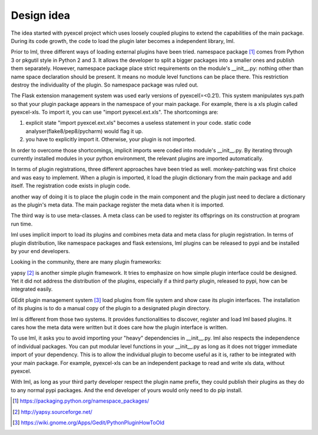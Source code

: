 Design idea
=====================

The idea started with pyexcel project which uses loosely coupled plugins to extend
the capabilities of the main package. During its code growth, the code to load
the plugin later becomes a independent library, lml.

Prior to lml, three different ways of loading external plugins have been tried.
namespace package [#f1]_ comes from Python 3 or pkgutil style in Python 2 and 3.
It allows the developer to split a bigger packages into a smaller ones and
publish them separately. However, namespace package place strict requirements
on the module's __init__.py: nothing other than name space declaration should
be present. It means no module level functions can be place there. This restriction
destroy the individuality of the plugin. So namespace package was ruled out.

The Flask extension management system was used early versions of pyexcel(=<0.21).
This system manipulates sys.path so that your plugin package appears in the namespace
of your main package. For example, there is a xls plugin called pyexcel-xls. To
import it, you can use "import pyexcel.ext.xls". The shortcomings are:

#. explicit state "import pyexcel.ext.xls" becomes a useless statement in your code.
   static code analyser(flake8/pep8/pycharm) would flag it up.
#. you have to explicitly import it. Otherwise, your plugin is not imported.

In order to overcome those shortcomings, implicit imports were coded into module's
__init__.py. By iterating through currently installed modules in your python
environment, the relevant plugins are imported automatically.

In terms of plugin registrations, three different approaches have been tried as
well. monkey-patching was first choice and was easy to implement. When a plugin
is imported, it load the plugin dictionary from the main package and add itself.
The registration code exists in plugin code.

another way of doing it is to place the plugin code in the main component and the
plugin just need to declare a dictionary as the plugin's meta data. The main package
register the meta data when it is imported.

The third way is to use meta-classes. A meta class can be used to register its
offsprings on its construction at program run time.

lml uses implicit import to load its plugins and combines meta data and meta class
for plugin registration. In terms of plugin distribution, like namespace packages and
flask extensions, lml plugins can be released to pypi and be installed by your end
developers.

Looking in the community, there are many plugin frameworks:

yapsy [#f2]_ is another simple plugin framework. It tries to emphasize on how simple
plugin interface could be designed. Yet it did not address the distribution of
the plugins, especially if a third party plugin, released to pypi, how can be
integrated easily.

GEdit plugin management system [#f3]_ load plugins from file system and show case
its plugin interfaces. The installation of its plugins is to do a manual
copy of the plugin to a designated plugin directory.

lml is different from those two systems. It provides functionalities to
discover, register and load lml based plugins. It cares how the meta data were written
but it does care how the plugin interface is written.

To use lml, it asks you to avoid importing your "heavy" dependencies
in __init__.py. lml also respects the independence of individual packages. You can
put modular level functions in your __init__.py as long as it does not trigger
immediate import of your dependency. This is to allow the individual plugin to
become useful as it is, rather to be integrated with your main package. For example,
pyexcel-xls can be an independent package to read and write xls data, without pyexcel.

With lml, as long as your third party developer respect the plugin name prefix,
they could publish their plugins as they do to any normal pypi packages. And the end
developer of yours would only need to do pip install.


.. [#f1] https://packaging.python.org/namespace_packages/
.. [#f2] http://yapsy.sourceforge.net/
.. [#f3] https://wiki.gnome.org/Apps/Gedit/PythonPluginHowToOld
